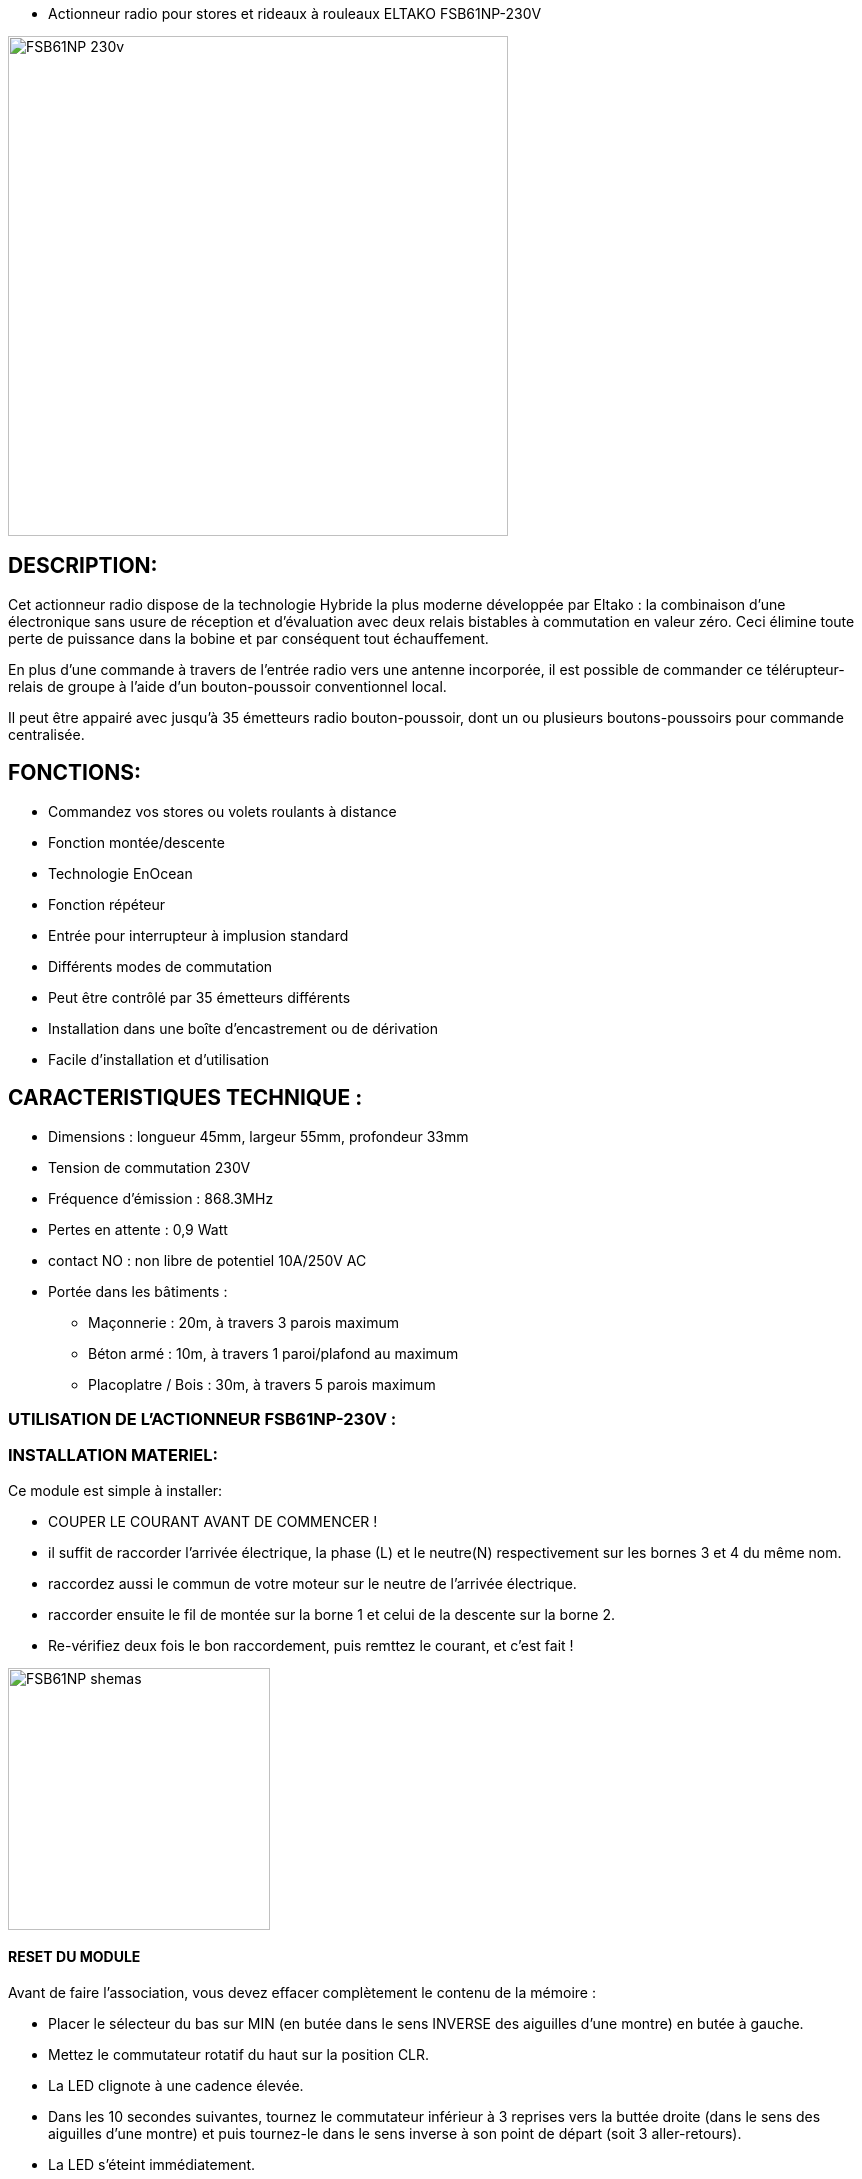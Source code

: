 - Actionneur radio pour stores et rideaux à rouleaux ELTAKO FSB61NP-230V

image::../images/FSB61NP-230V/FSB61NP-230v.png[width=500,align="center"]

== DESCRIPTION:

Cet actionneur radio dispose de la technologie Hybride la plus moderne développée par Eltako : la combinaison d'une électronique sans usure de réception et d'évaluation avec deux relais bistables à commutation en valeur zéro. Ceci élimine toute perte de puissance dans la bobine et par conséquent tout échauffement.

En plus d'une commande à travers de l'entrée radio vers une antenne incorporée, il est possible de commander ce télérupteur-relais de groupe à l'aide d'un bouton-poussoir conventionnel local.

Il peut être appairé avec jusqu'à 35 émetteurs radio bouton-poussoir, dont un ou plusieurs boutons-poussoirs pour commande centralisée.

== FONCTIONS:

* Commandez vos stores ou volets roulants à distance
* Fonction montée/descente
* Technologie EnOcean
* Fonction répéteur
* Entrée pour interrupteur à implusion standard
* Différents modes de commutation
* Peut être contrôlé par 35 émetteurs différents
* Installation dans une boîte d'encastrement ou de dérivation
* Facile d'installation et d'utilisation

== CARACTERISTIQUES TECHNIQUE :

* Dimensions : longueur 45mm, largeur 55mm, profondeur 33mm
* Tension de commutation 230V
* Fréquence d'émission : 868.3MHz
* Pertes en attente : 0,9 Watt
* contact NO : non libre de potentiel 10A/250V AC
* Portée dans les bâtiments :
** Maçonnerie : 20m, à travers 3 parois maximum
** Béton armé : 10m, à travers 1 paroi/plafond au maximum
** Placoplatre / Bois : 30m, à travers 5 parois maximum


=== UTILISATION DE L'ACTIONNEUR FSB61NP-230V :


=== INSTALLATION MATERIEL:

Ce module est simple à installer:

* COUPER LE COURANT AVANT DE COMMENCER !
* il suffit de raccorder l'arrivée électrique, la phase (L) et le neutre(N) respectivement sur les bornes 3 et 4 du même nom.
* raccordez aussi le commun de votre moteur sur le neutre de l'arrivée électrique.
* raccorder ensuite le fil de montée sur la borne 1 et celui de la descente sur la borne 2.
* Re-vérifiez deux fois le bon raccordement, puis remttez le courant, et c'est fait !

image::../images/FSB61NP-230V/FSB61NP_shemas.jpg[width=262,align="center"]


==== RESET DU MODULE
Avant de faire l'association, vous devez effacer complètement le contenu de la mémoire :

* Placer le sélecteur du bas sur MIN (en butée dans le sens INVERSE des aiguilles d'une montre) en butée à gauche.
* Mettez le commutateur rotatif du haut sur la position CLR.
* La LED clignote à une cadence élevée.
* Dans les 10 secondes suivantes, tournez le commutateur inférieur à 3 reprises vers la buttée droite (dans le sens des aiguilles d'une montre) et puis tournez-le dans le sens inverse à son point de départ (soit 3 aller-retours).
* La LED s'éteint immédiatement. 
* Toutes les associations sont effacées.

==== ACTIVATION DU RETOUR D’ÉTAT

Par défaut, l'envoi des télégrammes de retour d'état sont désactivés.
Afin de pouvoir les recevoir, il faut donc activer cette fonctionnalité :

* Placer le sélecteur du bas sur MAX (en butée dans le sens des aiguilles d'une montre) en butée à droite.
* Mettez le commutateur rotatif du haut sur la position CLR.
* La LED clignote à une cadence élevée.
* Dans les 10 secondes suivantes, tournez le commutateur inférieur à 3 reprises vers la buttée gauche (dans le sens INVERSE des aiguilles d'une montre) et puis tournez-le dans le sens inverse à son point de départ (soit 3 aller-retours).
* La LED arrête de clignoter et s'éteint après 2 secondes. 
* L'envoi des télégrammes est maintenant activée.
NOTE: en répétant la procédure, vous désactiverez le retour d’état, et dans ce cas, à la fin de la procédure la LED s'éteint IMMÉDIATEMENT (au lieu de rester allumer pendant 2 secondes).


==== ASSOCIATION

NOTE: 

* Vous devez être très près de la clef pour faire l'association (idéalement ~5cm).
* Vous devez impérativement mettre le sélecteur du bas sur la position "MIN" AVANT TOUTE INCLUSION sous peine d'avoir des commandes qui ne fonctiooneront pas normalement, et la seule solution sera alors de faire un reset complet du module !


===== ASSOCIATION DIRECTE AVEC UN INTERRUPTEUR:
* Positionnez le sélecteur du haut sur LRN
* la led sur le module va clignoter rapidement.
* Avec un interrupteur physique (par ex.VIMAR Interrupteur double VITA1002), Cliquez sur la flèche du haut.
* La Led arrête de clignoter, l’association est terminée. 
* Positionnez le sélecteur du haut sur la position de fonctionnement désirée (généralement la position GS1)
* C’est fini et vous pouvez tester en actionnant votre interrupteur tout de suite.
Note : Vous pourrez ajuster les temps de descente/montée avec le sélecteur du bas

===== ASSOCIATION AVEC JEEDOM :

* Rendez-vous dans Plugin/Protocole domotique/EnOcean.
* Cliquez sur [Ajouter] pour créer un nouvel équipement
* Donnez un nom (ACTION_VOLET_X), activez et sélectionnez l'équipement [F6-02-03] Micromodule (on-off) dans Profils 1 et SAUVEZ
* Maintenant que les boutons On/Off sont créés :
* Sur le module, positionnez le sélecteur du haut sur LRN
* la led sur le module va clignoter rapidement.
* Cliquez sur le bouton "Tester" à la droite du bouton On.
* La led arrête de clignoter, l’association est terminée. 
* Positionnez le sélecteur du haut sur la position de fonctionnement désirée (généralement la position GS1)
* Contrôlez en cliquant sur "Tester" du "On" et du "Off".
Note : Vous pourrez ajuster les temps de descente/montée avec le sélecteur du bas


===== CONFIGURER LE RETOUR D'ÉTAT AVEC JEEDOM :

* Préparez un petit bout (environ 10cm) de fil électrique rigide, dénudez les extrémités, et courbez le en forme de U.
* Rendez-vous dans Plugin/Protocole domotique/EnOcean.
* Cliquez sur "Mode inclusion"
* Maintenant shuntez (avec le fil en U) la borne L qui est la 3ème en partant de la gauche (Attention DANGER c'est la PHASE) et la borne  du contact sec qi la 5ème et dernière vis du bornier pendant une seconde environ jusqu’à ce que le volet démarre (en montée ou descente, peu importe).
* Jeedom vous annonce l'inclusion d'un nouveau périphérique...
NOTE: Ne pas faire la manip avec un interrupteur EnOcean (que vous auriez par exemple déjà associé avec le module), ni avec une action depuis Jeedom car cela risque de perturber le résultat et vous risquez d'inclure les mauvaises informations...
* sauvez le nouveau module créé automatiquement
* Donnez un nom à ce module (STATUTS_VOLET_X)
* Renommez le "Bouton B" en "Ouvert" car sa valeur binaire est 1 si le volet est ouvert et 0 si fermé
* Renommez le bouton Direction en "Entre-Ouvert car sa valeur binaire est 1 si le volet est entre-ouvert et 0 si totalement ouvert ou fermé
* conservez aussi dBm (qui vous donne  la force du signal)
* Supprimez TOUTES les autres commandes : ne conservez QUE les trois citées plus haut !
* SAUVEZ
* Maintenant, dans Profil N°2, Sélectionnez [F6-02-03] Micromodule (on-off).
* SAUVEZ
* Vous avez maintenant des commandes supplémentaires(On, Off, Etat) donc 6 commandes au total.
* Modifier le On et le Off par les options de configuration de commande (petite roues dentées à coté du bouton de test), dans "Affichage avancé" : choisissez "Defaut" au lieu de Light et sauver
* Renommez On en "Descendre" et Off en "Monter"
* Sauvez
* Récupérez l'ID du module créé au début (ACTION_VOLET_X), et copiez ce code de 8 caractères (ex.FF9BAF05), puis désactivez ce module ACTIVER=NON VISIBLE=NON
* Revenez dans notre nodule "composite" (STATUTS_VOLET_X)
* Collez l'ID que l'on vient de copier dans les champs ID des boutons Monter et de Descendre
* saisissez dans les champs respectifs RORG = f6, FUNC=02, TYPE=03 dans les champs correspondants des boutons Monter et de Descendre.
* Modifier la commande "Etat" : changer la valeur Afficher=NON
* Sauvez
* C'est fini!
* Allez sur le DashBoard, et vous aurez les commandes des volets et les retours d'états...
* Note, faites une ouverture et fermeture complète la première fois pour que les infos se synchronisent.

#_@Patrick_# 